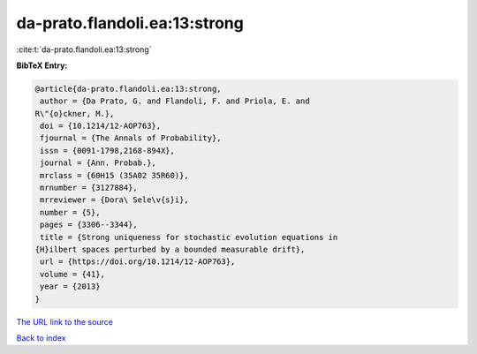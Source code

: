 da-prato.flandoli.ea:13:strong
==============================

:cite:t:`da-prato.flandoli.ea:13:strong`

**BibTeX Entry:**

.. code-block:: bibtex

   @article{da-prato.flandoli.ea:13:strong,
    author = {Da Prato, G. and Flandoli, F. and Priola, E. and
   R\"{o}ckner, M.},
    doi = {10.1214/12-AOP763},
    fjournal = {The Annals of Probability},
    issn = {0091-1798,2168-894X},
    journal = {Ann. Probab.},
    mrclass = {60H15 (35A02 35R60)},
    mrnumber = {3127884},
    mrreviewer = {Dora\ Sele\v{s}i},
    number = {5},
    pages = {3306--3344},
    title = {Strong uniqueness for stochastic evolution equations in
   {H}ilbert spaces perturbed by a bounded measurable drift},
    url = {https://doi.org/10.1214/12-AOP763},
    volume = {41},
    year = {2013}
   }
`The URL link to the source <ttps://doi.org/10.1214/12-AOP763}>`_


`Back to index <../By-Cite-Keys.html>`_
